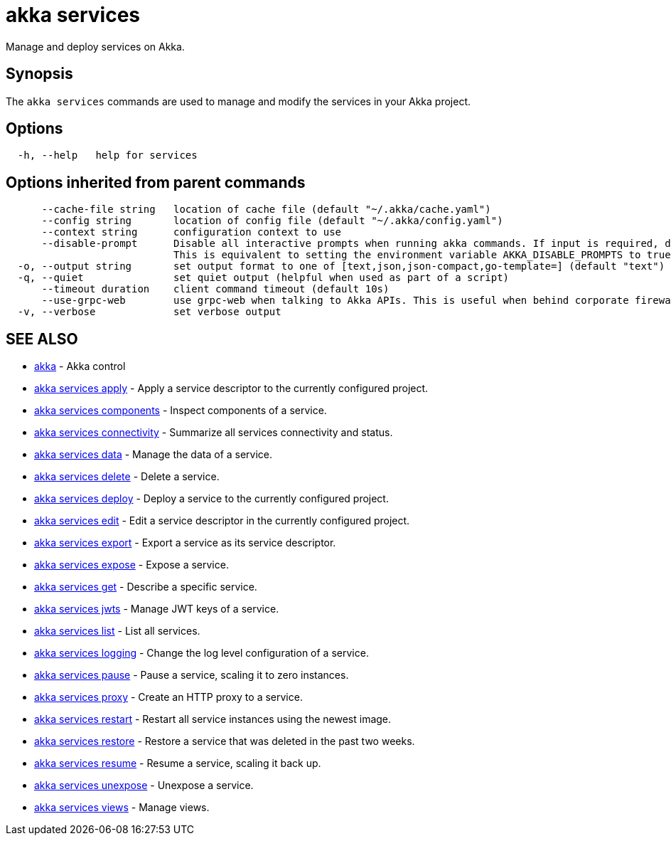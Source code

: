 = akka services

Manage and deploy services on Akka.

== Synopsis

The `akka services` commands are used to manage and modify the services in your Akka project.

== Options

----
  -h, --help   help for services
----

== Options inherited from parent commands

----
      --cache-file string   location of cache file (default "~/.akka/cache.yaml")
      --config string       location of config file (default "~/.akka/config.yaml")
      --context string      configuration context to use
      --disable-prompt      Disable all interactive prompts when running akka commands. If input is required, defaults will be used, or an error will be raised.
                            This is equivalent to setting the environment variable AKKA_DISABLE_PROMPTS to true.
  -o, --output string       set output format to one of [text,json,json-compact,go-template=] (default "text")
  -q, --quiet               set quiet output (helpful when used as part of a script)
      --timeout duration    client command timeout (default 10s)
      --use-grpc-web        use grpc-web when talking to Akka APIs. This is useful when behind corporate firewalls that decrypt traffic but don't support HTTP/2.
  -v, --verbose             set verbose output
----

== SEE ALSO

* link:akka.html[akka]	 - Akka control
* link:akka_services_apply.html[akka services apply]	 - Apply a service descriptor to the currently configured project.
* link:akka_services_components.html[akka services components]	 - Inspect components of a service.
* link:akka_services_connectivity.html[akka services connectivity]	 - Summarize all services connectivity and status.
* link:akka_services_data.html[akka services data]	 - Manage the data of a service.
* link:akka_services_delete.html[akka services delete]	 - Delete a service.
* link:akka_services_deploy.html[akka services deploy]	 - Deploy a service to the currently configured project.
* link:akka_services_edit.html[akka services edit]	 - Edit a service descriptor in the currently configured project.
* link:akka_services_export.html[akka services export]	 - Export a service as its service descriptor.
* link:akka_services_expose.html[akka services expose]	 - Expose a service.
* link:akka_services_get.html[akka services get]	 - Describe a specific service.
* link:akka_services_jwts.html[akka services jwts]	 - Manage JWT keys of a service.
* link:akka_services_list.html[akka services list]	 - List all services.
* link:akka_services_logging.html[akka services logging]	 - Change the log level configuration of a service.
* link:akka_services_pause.html[akka services pause]	 - Pause a service, scaling it to zero instances.
* link:akka_services_proxy.html[akka services proxy]	 - Create an HTTP proxy to a service.
* link:akka_services_restart.html[akka services restart]	 - Restart all service instances using the newest image.
* link:akka_services_restore.html[akka services restore]	 - Restore a service that was deleted in the past two weeks.
* link:akka_services_resume.html[akka services resume]	 - Resume a service, scaling it back up.
* link:akka_services_unexpose.html[akka services unexpose]	 - Unexpose a service.
* link:akka_services_views.html[akka services views]	 - Manage views.

[discrete]

